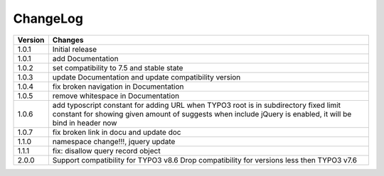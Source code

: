 
.. ==================================================
.. FOR YOUR INFORMATION
.. --------------------------------------------------
.. -*- coding: utf-8 -*- with BOM.

ChangeLog
=========

+----------------+---------------------------------------------------------------------------------+
| Version        | Changes                                                                         |
|                |                                                                                 |
+================+=================================================================================+
| 1.0.1          | Initial release                                                                 |
+----------------+---------------------------------------------------------------------------------+
| 1.0.1          | add Documentation                                                               |
+----------------+---------------------------------------------------------------------------------+
| 1.0.2          | set compatibility to 7.5 and stable state                                       |
+----------------+---------------------------------------------------------------------------------+
| 1.0.3          | update Documentation and update compatibility version                           |
+----------------+---------------------------------------------------------------------------------+
| 1.0.4          | fix broken navigation in Documentation                                          |
+----------------+---------------------------------------------------------------------------------+
| 1.0.5          | remove whitespace in Documentation                                              |
+----------------+---------------------------------------------------------------------------------+
| 1.0.6          | add typoscript constant for adding URL when TYPO3 root is in subdirectory       |
|                | fixed limit constant for showing given amount of suggests                       |
|                | when include jQuery is enabled, it will be bind in header now                   |
+----------------+---------------------------------------------------------------------------------+
| 1.0.7          | fix broken link in docu and update doc                                          |
+----------------+---------------------------------------------------------------------------------+
| 1.1.0          | namespace change!!!, jquery update                                              |
+----------------+---------------------------------------------------------------------------------+
| 1.1.1          | fix: disallow query record object                                               |
+----------------+---------------------------------------------------------------------------------+
| 2.0.0          | Support compatibility for TYPO3 v8.6                                            |
|                | Drop compatibility for versions less then TYPO3 v7.6                            |
+----------------+---------------------------------------------------------------------------------+